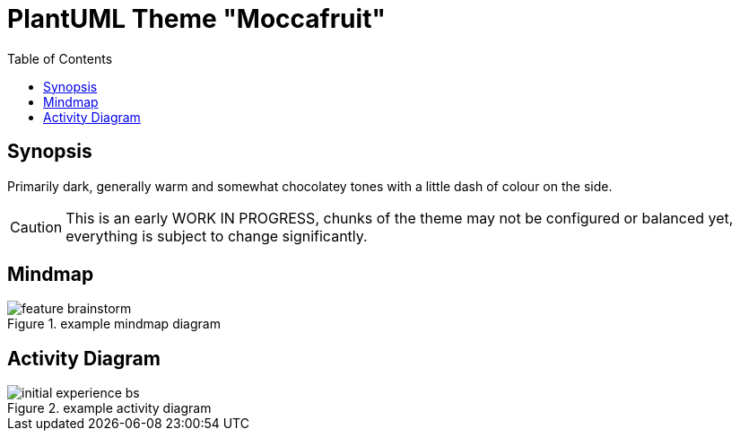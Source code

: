 = PlantUML Theme "Moccafruit"
:toc:

== Synopsis

Primarily dark, generally warm and somewhat chocolatey tones with a little dash
of colour on the side.

CAUTION: This is an early WORK IN PROGRESS, chunks of the theme may not be
configured or balanced yet, everything is subject to change significantly.

== Mindmap

.example mindmap diagram
image::feature_brainstorm.svg[]

== Activity Diagram

.example activity diagram
image::initial_experience_bs.svg[]
